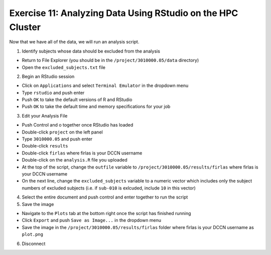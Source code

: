 Exercise 11: Analyzing Data Using RStudio on the HPC Cluster
**************

Now that we have all of the data, we will run an analysis script.

1. Identify subjects whose data should be excluded from the analysis

* Return to File Explorer (you should be in the ``/project/3010000.05/data`` directory)
* Open the ``excluded_subjects.txt`` file

2. Begin an RStudio session

* Click on ``Applications`` and select ``Terminal Emulator`` in the dropdown menu
* Type ``rstudio`` and push enter
* Push ``OK`` to take the default versions of R and RStudio
* Push ``OK`` to take the default time and memory specifications for your job

3. Edit your Analysis File

* Push Control and o together once RStudio has loaded
* Double-click ``project`` on the left panel
* Type ``3010000.05`` and push enter
* Double-click ``results``
* Double-click ``firlas`` where firlas is your DCCN username
* Double-click on the ``analysis.R`` file you uploaded
* At the top of the script, change the ``outfile`` variable to ``/project/3010000.05/results/firlas`` where firlas is your DCCN username
* On the next line, change the ``excluded_subjects`` variable to a numeric vector which includes only the subject numbers of excluded subjects (i.e. if ``sub-010`` is exlcuded, include ``10`` in this vector)

4. Select the entire document and push control and enter together to run the script

5. Save the image

* Navigate to the ``Plots`` tab at the bottom right once the script has finished running
* Click ``Export`` and push ``Save as Image...`` in the dropdown menu
* Save the image in the ``/project/3010000.05/results/firlas`` folder where firlas is your DCCN username as ``plot.png``

6. Disconnect


